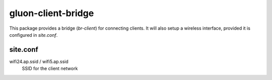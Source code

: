 gluon-client-bridge
===================

This package provides a bridge (*br-client*) for connecting clients. It will
also setup a wireless interface, provided it is configured in *site.conf*.

site.conf
---------

wifi24.ap.ssid / wifi5.ap.ssid
    SSID for the client network
